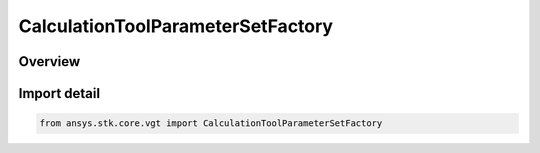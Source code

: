 CalculationToolParameterSetFactory
==================================

.. py:class:: ansys.stk.core.vgt.CalculationToolParameterSetFactory

   Bases: py:obj:`~ansys.stk.core.vgt.ICalculationToolParameterSetFactory`

   The factory is used to create instances of available parameter set types.

.. py:currentmodule:: CalculationToolParameterSetFactory

Overview
--------


Import detail
-------------

.. code-block:: python

    from ansys.stk.core.vgt import CalculationToolParameterSetFactory



